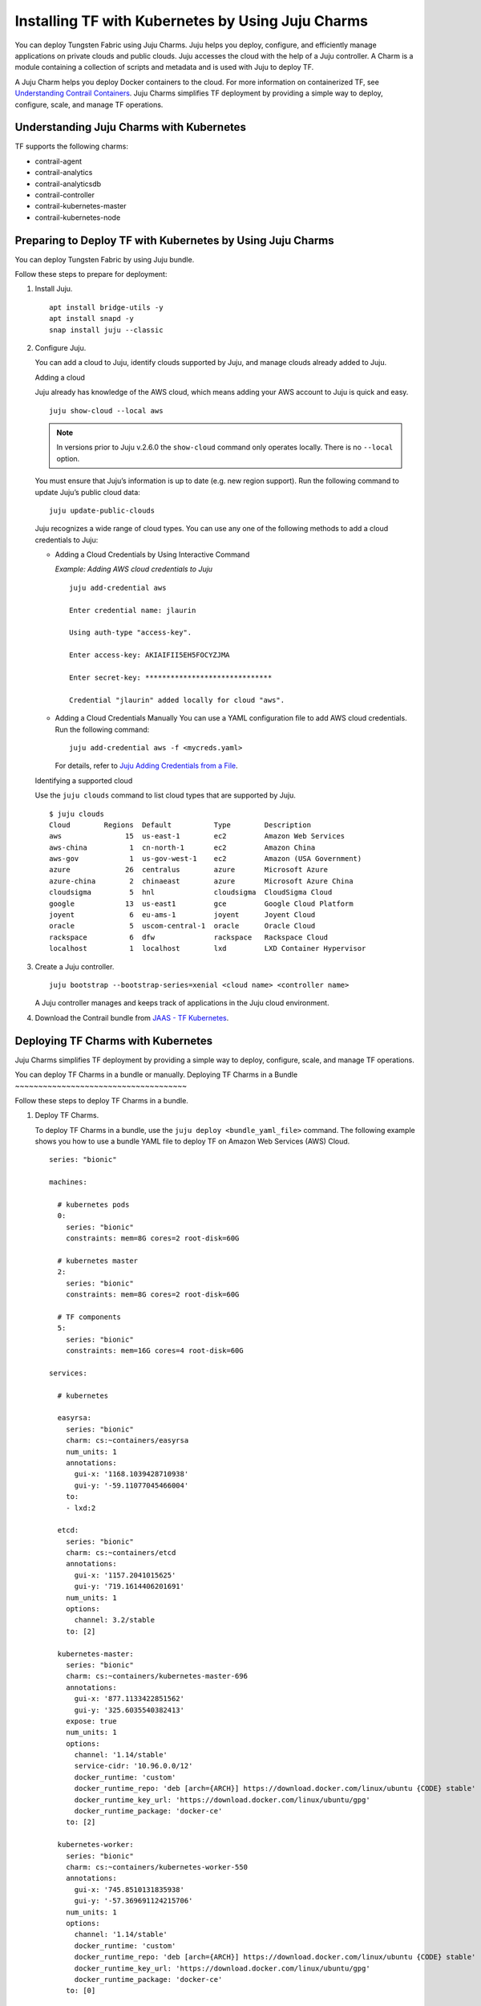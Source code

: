 .. _Installing TF with Kubernetes by Using Juju Charms:

Installing TF with Kubernetes by Using Juju Charms
========================================================

 

You can deploy Tungsten Fabric using Juju Charms. Juju helps you
deploy, configure, and efficiently manage applications on private clouds
and public clouds. Juju accesses the cloud with the help of a Juju
controller. A Charm is a module containing a collection of scripts and
metadata and is used with Juju to deploy TF.

A Juju Charm helps you deploy Docker containers to the cloud. For more
information on containerized TF, see `Understanding Contrail
Containers <../concept/summary-of-container-design.html>`__. Juju Charms
simplifies TF deployment by providing a simple way to deploy,
configure, scale, and manage TF operations.

Understanding Juju Charms with Kubernetes
-----------------------------------------

TF supports the following charms:

-  contrail-agent

-  contrail-analytics

-  contrail-analyticsdb

-  contrail-controller

-  contrail-kubernetes-master

-  contrail-kubernetes-node

Preparing to Deploy TF with Kubernetes by Using Juju Charms
-----------------------------------------------------------

You can deploy Tungsten Fabric by using Juju bundle.

Follow these steps to prepare for deployment:

1. Install Juju.

   ::

      apt install bridge-utils -y 
      apt install snapd -y 
      snap install juju --classic

2. Configure Juju.

   You can add a cloud to Juju, identify clouds supported by Juju, and
   manage clouds already added to Juju.

   Adding a cloud

   Juju already has knowledge of the AWS cloud, which means adding your
   AWS account to Juju is quick and easy.

   ::

      juju show-cloud --local aws

   .. note::

      In versions prior to Juju v.2.6.0 the ``show-cloud`` command only
      operates locally. There is no ``--local`` option.

   You must ensure that Juju’s information is up to date (e.g. new
   region support). Run the following command to update Juju’s public
   cloud data:

   ::

      juju update-public-clouds

   Juju recognizes a wide range of cloud types. You can use any one of
   the following methods to add a cloud credentials to Juju:

   -  Adding a Cloud Credentials by Using Interactive Command

      *Example: Adding AWS cloud credentials to Juju*

      ::

         juju add-credential aws

         Enter credential name: jlaurin

         Using auth-type "access-key".

         Enter access-key: AKIAIFII5EH5FOCYZJMA

         Enter secret-key: ******************************

         Credential "jlaurin" added locally for cloud "aws".

   -  Adding a Cloud Credentials Manually
      You can use a YAML configuration file to add AWS cloud
      credentials. Run the following command:
      ::

         juju add-credential aws -f <mycreds.yaml>

      For details, refer to `Juju Adding Credentials from a
      File <https://discourse.jujucharms.com/t/credentials/1112#heading--adding-credentials-from-a-file>`__.

   Identifying a supported cloud

   Use the ``juju clouds`` command to list cloud types that are
   supported by Juju.

   ::

      $ juju clouds
      Cloud        Regions  Default          Type        Description
      aws               15  us-east-1        ec2         Amazon Web Services
      aws-china          1  cn-north-1       ec2         Amazon China
      aws-gov            1  us-gov-west-1    ec2         Amazon (USA Government)
      azure             26  centralus        azure       Microsoft Azure
      azure-china        2  chinaeast        azure       Microsoft Azure China
      cloudsigma         5  hnl              cloudsigma  CloudSigma Cloud
      google            13  us-east1         gce         Google Cloud Platform
      joyent             6  eu-ams-1         joyent      Joyent Cloud
      oracle             5  uscom-central-1  oracle      Oracle Cloud
      rackspace          6  dfw              rackspace   Rackspace Cloud
      localhost          1  localhost        lxd         LXD Container Hypervisor

3. Create a Juju controller.

   ::

      juju bootstrap --bootstrap-series=xenial <cloud name> <controller name>

   A Juju controller manages and keeps track of applications in the Juju
   cloud environment.

4. Download the Contrail bundle from `JAAS - TF Kubernetes <https://jaas.ai/u/juniper-os-software/contrail-k8s>`__.

Deploying TF Charms with Kubernetes
-----------------------------------------
Juju Charms simplifies TF deployment by providing a simple way to
deploy, configure, scale, and manage TF operations.

You can deploy TF Charms in a bundle or manually.
Deploying TF Charms in a Bundle
~~~~~~~~~~~~~~~~~~~~~~~~~~~~~~~~~~~~~

Follow these steps to deploy TF Charms in a bundle.

1. Deploy TF Charms.

   To deploy TF Charms in a bundle, use the
   ``juju deploy <bundle_yaml_file>`` command.
   The following example shows you how to use a bundle YAML file to
   deploy TF on Amazon Web Services (AWS) Cloud.
   
   ::

      series: "bionic"

      machines:

        # kubernetes pods
        0:
          series: "bionic"
          constraints: mem=8G cores=2 root-disk=60G

        # kubernetes master
        2:
          series: "bionic"
          constraints: mem=8G cores=2 root-disk=60G

        # TF components
        5:
          series: "bionic"
          constraints: mem=16G cores=4 root-disk=60G

      services:

        # kubernetes

        easyrsa:
          series: "bionic"
          charm: cs:~containers/easyrsa
          num_units: 1
          annotations:
            gui-x: '1168.1039428710938'
            gui-y: '-59.11077045466004'
          to:
          - lxd:2

        etcd:
          series: "bionic"
          charm: cs:~containers/etcd
          annotations:
            gui-x: '1157.2041015625'
            gui-y: '719.1614406201691'
          num_units: 1
          options:
            channel: 3.2/stable
          to: [2]

        kubernetes-master:
          series: "bionic"
          charm: cs:~containers/kubernetes-master-696
          annotations:
            gui-x: '877.1133422851562'
            gui-y: '325.6035540382413'
          expose: true
          num_units: 1
          options:
            channel: '1.14/stable'
            service-cidr: '10.96.0.0/12'
            docker_runtime: 'custom'
            docker_runtime_repo: 'deb [arch={ARCH}] https://download.docker.com/linux/ubuntu {CODE} stable'
            docker_runtime_key_url: 'https://download.docker.com/linux/ubuntu/gpg'
            docker_runtime_package: 'docker-ce'
          to: [2]

        kubernetes-worker:
          series: "bionic"
          charm: cs:~containers/kubernetes-worker-550
          annotations:
            gui-x: '745.8510131835938'
            gui-y: '-57.369691124215706'
          num_units: 1
          options:
            channel: '1.14/stable'
            docker_runtime: 'custom'
            docker_runtime_repo: 'deb [arch={ARCH}] https://download.docker.com/linux/ubuntu {CODE} stable'
            docker_runtime_key_url: 'https://download.docker.com/linux/ubuntu/gpg'
            docker_runtime_package: 'docker-ce'
          to: [0]

        # contrail-kubernetes

        contrail-kubernetes-master:
          series: "bionic"
          charm: cs:~juniper-os-software/contrail-kubernetes-master
          annotations:
            gui-x: '586.8027801513672'
            gui-y: '753.914497641757'
          options:
            log-level: 'SYS_DEBUG'
            service_subnets: '10.96.0.0/12'
            docker-registry: "opencontrailnightly"
            image-tag: "master-latest"

        contrail-kubernetes-node:
          series: "bionic"
          charm: cs:~juniper-os-software/contrail-kubernetes-node
          annotations:
            gui-x: '429.1971130371094'
            gui-y: '216.05209087397168'
          options:
            log-level: 'SYS_DEBUG'
            docker-registry: "opencontrailnightly"
            image-tag: "master-latest"

        # contrail

        contrail-agent:
          series: "bionic"
          charm: cs:~juniper-os-software/contrail-agent
          annotations:
            gui-x: '307.5467224121094'
            gui-y: '-24.150856522753656'
          options:
            log-level: 'SYS_DEBUG'
            docker-registry: "opencontrailnightly"
            image-tag: "master-latest"

        contrail-analytics:
          series: "bionic"
          charm: cs:~juniper-os-software/contrail-analytics
          annotations:
            gui-x: '15.948270797729492'
            gui-y: '705.2326686475128'
          expose: true
          num_units: 1
          options:
            log-level: 'SYS_DEBUG'
            docker-registry: "opencontrailnightly"
            image-tag: "master-latest"
          to: [5]

        contrail-analyticsdb:
          series: "bionic"
          charm: cs:~juniper-os-software/contrail-analyticsdb
          annotations:
            gui-x: '24.427139282226562'
            gui-y: '283.9550754931123'
          num_units: 1
          options:
            cassandra-minimum-diskgb: '4'
            cassandra-jvm-extra-opts: '-Xms1g -Xmx2g'
            log-level: 'SYS_DEBUG'
            docker-registry: "opencontrailnightly"
            image-tag: "master-latest"
          to: [5]

        contrail-controller:
          series: "bionic"
          charm: cs:~juniper-os-software/contrail-controller
          annotations:
            gui-x: '212.01282501220703'
            gui-y: '480.69961284662793'
          expose: true
          num_units: 1
          options:
            auth-mode: 'no-auth'
            cassandra-minimum-diskgb: '4'
            cassandra-jvm-extra-opts: '-Xms1g -Xmx2g'
            log-level: 'SYS_DEBUG'
            docker-registry: "opencontrailnightly"
            image-tag: "master-latest"
          to: [5]

        # misc

        ntp:
          charm: "cs:bionic/ntp"
          annotations:
            gui-x: '678.6017761230469'
            gui-y: '415.27124759750086'

      relations:


      - [ kubernetes-master:kube-api-endpoint, kubernetes-worker:kube-api-endpoint ]
      - [ kubernetes-master:kube-control, kubernetes-worker:kube-control ]
      - [ kubernetes-master:certificates, easyrsa:client ]
      - [ kubernetes-master:etcd, etcd:db ]
      - [ kubernetes-worker:certificates,  easyrsa:client ]
      - [ etcd:certificates, easyrsa:client ]

      # contrail
      - [ kubernetes-master, ntp ]
      - [ kubernetes-worker, ntp ]
      - [ contrail-controller, ntp ]

      - [ contrail-controller, contrail-analytics ]
      - [ contrail-controller, contrail-analyticsdb ]
      - [ contrail-analytics, contrail-analyticsdb ]
      - [ contrail-agent, contrail-controller ]

      # contrail-kubernetes
      - [ contrail-kubernetes-node:cni, kubernetes-master:cni ]
      - [ contrail-kubernetes-node:cni, kubernetes-worker:cni ]
      - [ contrail-kubernetes-master:contrail-controller, contrail-controller:contrail-controller ]
      - [ contrail-kubernetes-master:kube-api-endpoint, kubernetes-master:kube-api-endpoint ]
      - [ contrail-agent:juju-info, kubernetes-worker:juju-info ]
      - [ contrail-agent:juju-info, kubernetes-master:juju-info ]
      - [ contrail-kubernetes-master:contrail-kubernetes-config, contrail-kubernetes-node:contrail-kubernetes-config ]

   You can create or modify the TF Charm deployment bundle YAML
   file to:

   -  Point to machines or instances where the TF Charms must be
      deployed.

   -  Include the options you need.

      Each TF Charm has a specific set of options. The options you
      choose depend on the charms you select. For more information on
      the options that are available, see ``config.yaml`` file for each
      charm located at `TF Charms <https://github.com/tungstenfabric/tf-charms>`__.

2. (Optional) Check the status of deployment.

   You can check the status of the deployment by using the
   ``juju status`` command.

3. Enable configuration statements.

   Based on your deployment requirements, you can enable the following
   configuration statements:

   -  ``contrail-agent``

      For more information, see
      https://github.com/tungstenfabric/tf-charms/blob/master/contrail-agent/README.md.

   -  ``contrail-analytics``

      For more information, see
      https://github.com/tungstenfabric/tf-charms/blob/master/contrail-analytics/README.md.

   -  ``contrail-analyticsdb``

      For more information, see
      https://github.com/tungstenfabric/tf-charms/blob/master/contrail-analyticsdb/README.md.

   -  ``contrail-controller``

      For more information, see
      https://github.com/tungstenfabric/tf-charms/blob/master/contrail-controller/README.md.

   -  ``contrail-kubernetes-master``

      For more information, see
      https://github.com/tungstenfabric/tf-charms/blob/master/contrail-kubernetes-master/README.md.

   -  ``contrail-kubernetes-node``

      For more information, see
      https://github.com/tungstenfabric/tf-charms/blob/master/contrail-kubernetes-node/README.md.

Deploying Juju Charms with Kubernetes Manually
~~~~~~~~~~~~~~~~~~~~~~~~~~~~~~~~~~~~~~~~~~~~~~

Before you begin deployment, ensure that you have:

-  Installed and configured Juju

-  Created a Juju controller

-  Installed Ubuntu 16.04 or Ubuntu 18.04

Follow these steps to deploy Juju Charms with Kubernetes manually:

1. Create machine instances for Kubernetes master, Kubernetes workers,
   and TF.

   ::

      juju add-machine ssh:<sshusername>@<IP> --constraints mem=8G cores=2 root-disk=32G --series=xenial  #for Kubernetes worker machine

   ::

      juju add-machine ssh:<sshusername>@<IP> --constraints mem=18G cores=2 root-disk=32G --series=xenial #for Kubernetes master machine

   ::

      juju add-machine ssh:<sshusername>@<IP> --constraints mem=16G cores=4 root-disk=32G --series=xenial #for TF machine

2. Deploy the Kubernetes services.

   Some of the applications may need an additional configuration.

   You can deploy Kubernetes services using any one of the following
   methods:

   -  By specifying the Kubernetes parameters in a YAML file

   -  By using CLI

   -  By using a combination of YAML-formatted file and CLI

   .. note::

      You must use the same docker version for TF and Kubernetes.

   For more details, refer to `Juju Application Configuration <https://old-docs.jujucharms.com/2.4/en/charms-config>`__.

3. Deploy and configure ntp, easyrsa, etcd, kubernetes-master,
   kubernetes-worker.

   ::

      juju deploy cs:xenial/ntp ntp

      juju deploy cs:~containers/easyrsa easyrsa --to lxd:0

      juju deploy cs:~containers/etcd etcd \
          --resource etcd=3 \
          --resource snapshot=0
      juju set etcd channel="3.2/stable"

      juju deploy cs:~containers/kubernetes-master kubernetes-master \
          --resource cdk-addons=0 \
          --resource kube-apiserver=0 \
          --resource kube-controller-manager=0 \
          --resource kube-proxy=0 \
          --resource kube-scheduler=0 \
          --resource kubectl=0
      juju set kubernetes-master channel="1.14/stable" \
          enable-dashboard-addons="false" \
          enable-metrics="false" \
          dns-provider="none" \
          docker_runtime="custom" \
          docker_runtime_repo="deb [arch={ARCH}] https://download.docker.com/linux/ubuntu {CODE} stable" \
          docker_runtime_key_url="https://download.docker.com/linux/ubuntu/gpg" \
          docker_runtime_package="docker-ce"

      juju deploy cs:~containers/kubernetes-worker kubernetes-worker \
          --resource kube-proxy="0" \
          --resource kubectl="0" \
          --resource kubelet="0"
      juju set kubernetes-worker channel="1.14/stable" \
          ingress="false" \
          docker_runtime="custom" \
          docker_runtime_repo="deb [arch={ARCH}] https://download.docker.com/linux/ubuntu {CODE} stable" \
          docker_runtime_key_url="https://download.docker.com/linux/ubuntu/gpg" \
          docker_runtime_package="docker-ce"

4. Deploy and configure TF services.

   Deploy contrail-analyticsdb, contrail-analytics, contrail-controller,
   contrail-kubernetes-master, contrail-kubernetes-node, contrail-agent
   from the directory where you have downloaded the charms.

   .. note::

      You must set the ``auth-mode`` parameter of the contrail-controller
      charm to no-auth if TF is deployed without a keystone.

   ::

      juju deploy contrail-analytics contrail-analytics

      juju deploy contrail-analyticsdb contrail-analyticsdb
      juju set contrail-analyticsdb cassandra-minimum-diskgb="4" cassandra-jvm-extra-opts="-Xms1g -Xmx2g"

      juju deploy contrail-controller contrail-controller
      juju set contrail-controller cassandra-minimum-diskgb="4" cassandra-jvm-extra-opts="-Xms1g -Xmx2g" auth-mode="no-auth"

      juju deploy contrail-kubernetes-master contrail-kubernetes-master

      juju deploy contrail-kubernetes-node contrail-kubernetes-node

      juju deploy contrail-agent contrail-agent

5. Enable applications to be available to external traffic:

   ::

      juju expose kubernetes-master
      juju expose kubernetes-worker

6. Enable contrail-controller and contrail-analytics services to be
   available to external traffic if you do not use HAProxy.

   ::

      juju expose contrail-controller
      juju expose contrail-analytics

7. Apply SSL.

   You can apply SSL if needed. To use SSL with TF services,
   deploy easy-rsa service and ``add-relation`` command to create
   relations to contrail-controller service and contrail-agent services.

   ::

      juju add-relation easyrsa contrail-controller
      juju add-relation easyrsa contrail-analytics
      juju add-relation easyrsa contrail-analyticsdb
      juju add-relation easyrsa contrail-kubernetes-master
      juju add-relation easyrsa contrail-agent

8. Add other necessary relations.

   ::

      juju add-relation "contrail-controller" "contrail-analytics"
      juju add-relation "contrail-controller" "contrail-analyticsdb"
      juju add-relation "contrail-analytics" "contrail-analyticsdb"
      juju add-relation "contrail-agent" "contrail-controller"
      juju add-relation "contrail-controller" "ntp"
      juju add-relation “kubernetes-worker”, “ntp”
      juju add-relation “kubernetes-master”, “ntp”

      juju add-relation "kubernetes-master:kube-api-endpoint" "kubernetes-worker:kube-api-endpoint"
      juju add-relation "kubernetes-master:kube-control" "kubernetes-worker:kube-control"
      juju add-relation "kubernetes-master:certificates" "easyrsa:client"
      juju add-relation "kubernetes-master:etcd" "etcd:db"
      juju add-relation "kubernetes-worker:certificates" "easyrsa:client"
      juju add-relation "etcd:certificates" "easyrsa:client"

      juju add-relation contrail-agent:juju-info, kubernetes-master:juju-info

      juju add-relation "contrail-kubernetes-node:cni" "kubernetes-master:cni"
      juju add-relation "contrail-kubernetes-node:cni" "kubernetes-worker:cni"
      juju add-relation "contrail-kubernetes-master:contrail-controller" "contrail-controller:contrail-controller"
      juju add-relation "contrail-kubernetes-master:kube-api-endpoint" "kubernetes-master:kube-api-endpoint"
      juju add-relation "contrail-agent:juju-info" "kubernetes-worker:juju-info"
      juju add-relation "contrail-agent:juju-info" "kubernetes-master:juju-info"
      juju add-relation "contrail-kubernetes-master:contrail-kubernetes-config" "contrail-kubernetes-node:contrail-kubernetes-config"

 
